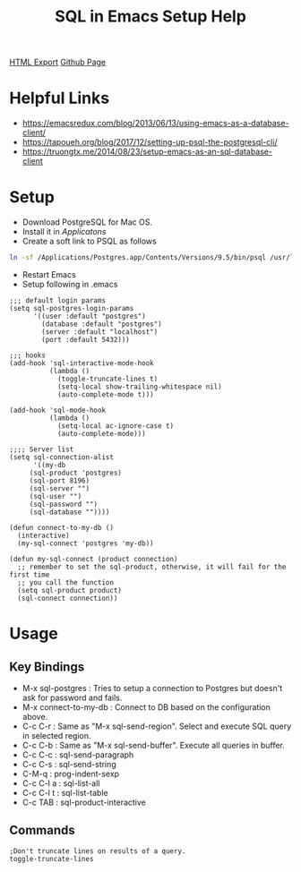 #+TITLE: SQL in Emacs Setup Help
#+STARTUP: indent

[[./setup-sql-in-emacs.html][HTML Export]]
[[https://github.com/ornash/notes/blob/master/emacs/setup-sql-in-emacs.org][Github Page]]

* Helpful Links
- https://emacsredux.com/blog/2013/06/13/using-emacs-as-a-database-client/
- https://tapoueh.org/blog/2017/12/setting-up-psql-the-postgresql-cli/
- https://truongtx.me/2014/08/23/setup-emacs-as-an-sql-database-client

* Setup
- Download PostgreSQL for Mac OS.
- Install it in /Applicatons/
- Create a soft link to PSQL as follows
#+BEGIN_SRC bash
ln -sf /Applications/Postgres.app/Contents/Versions/9.5/bin/psql /usr/local/bin/psql
#+END_SRC
- Restart Emacs
- Setup following in .emacs
#+BEGIN_SRC elisp
;;; default login params
(setq sql-postgres-login-params
      '((user :default "postgres")
        (database :default "postgres")
        (server :default "localhost")
        (port :default 5432)))

;;; hooks
(add-hook 'sql-interactive-mode-hook
          (lambda ()
            (toggle-truncate-lines t)
            (setq-local show-trailing-whitespace nil)
            (auto-complete-mode t)))

(add-hook 'sql-mode-hook
          (lambda ()
            (setq-local ac-ignore-case t)
            (auto-complete-mode)))

;;;; Server list
(setq sql-connection-alist
      '((my-db
	 (sql-product 'postgres)
	 (sql-port 8196)
	 (sql-server "")
	 (sql-user "")
	 (sql-password "")
	 (sql-database ""))))

(defun connect-to-my-db ()
  (interactive)
  (my-sql-connect 'postgres 'my-db))

(defun my-sql-connect (product connection)
  ;; remember to set the sql-product, otherwise, it will fail for the first time
  ;; you call the function
  (setq sql-product product)
  (sql-connect connection))
#+END_SRC

* Usage
** Key Bindings
- M-x sql-postgres : Tries to setup a connection to Postgres but doesn't ask for password and fails.
- M-x connect-to-my-db : Connect to DB based on the configuration above.
- C-c C-r : Same as "M-x sql-send-region". Select and execute SQL query in selected region.
- C-c C-b : Same as "M-x sql-send-buffer". Execute all queries in buffer.
- C-c C-c : sql-send-paragraph
- C-c C-s :	sql-send-string
- C-M-q   :	prog-indent-sexp
- C-c C-l a : sql-list-all
- C-c C-l t	: sql-list-table
- C-c TAB	: sql-product-interactive

** Commands
#+BEGIN_SRC elisp
;Don't truncate lines on results of a query.
toggle-truncate-lines
#+END_SRC
